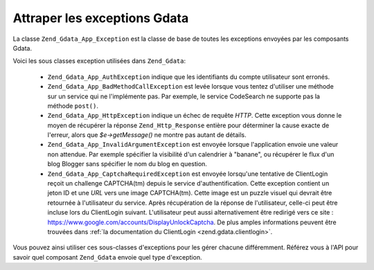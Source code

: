 .. _zend.gdata.exception:

Attraper les exceptions Gdata
=============================

La classe ``Zend_Gdata_App_Exception`` est la classe de base de toutes les exceptions envoyées par les composants
Gdata.

.. code-block:: php
   :linenos:

   try {
       $client =
           Zend_Gdata_ClientLogin::getHttpClient($username, $password);
   } catch(Zend_Gdata_App_Exception $ex) {
       // Affiche l'exception à l'utilisateur
       die($ex->getMessage());
   }

Voici les sous classes exception utilisées dans ``Zend_Gdata``:

   - ``Zend_Gdata_App_AuthException`` indique que les identifiants du compte utilisateur sont erronés.

   - ``Zend_Gdata_App_BadMethodCallException`` est levée lorsque vous tentez d'utiliser une méthode sur un
     service qui ne l'implémente pas. Par exemple, le service CodeSearch ne supporte pas la méthode ``post()``.

   - ``Zend_Gdata_App_HttpException`` indique un échec de requête *HTTP*. Cette exception vous donne le moyen de
     récupérer la réponse ``Zend_Http_Response`` entière pour déterminer la cause exacte de l'erreur, alors
     que *$e->getMessage()* ne montre pas autant de détails.

   - ``Zend_Gdata_App_InvalidArgumentException`` est envoyée lorsque l'application envoie une valeur non attendue.
     Par exemple spécifier la visibilité d'un calendrier à "banane", ou récupérer le flux d'un blog Blogger
     sans spécifier le nom du blog en question.

   - ``Zend_Gdata_App_CaptchaRequiredException`` est envoyée lorsqu'une tentative de ClientLogin reçoit un
     challenge CAPTCHA(tm) depuis le service d'authentification. Cette exception contient un jeton ID et une *URL*
     vers une image CAPTCHA(tm). Cette image est un puzzle visuel qui devrait être retournée à l'utilisateur du
     service. Après récupération de la réponse de l'utilisateur, celle-ci peut être incluse lors du
     ClientLogin suivant. L'utilisateur peut aussi alternativement être redirigé vers ce site :
     `https://www.google.com/accounts/DisplayUnlockCaptcha`_. De plus amples informations peuvent être trouvées
     dans :ref:`la documentation du ClientLogin <zend.gdata.clientlogin>`.



Vous pouvez ainsi utiliser ces sous-classes d'exceptions pour les gérer chacune différemment. Référez vous à
l'API pour savoir quel composant ``Zend_Gdata`` envoie quel type d'exception.

.. code-block:: php
   :linenos:

   try {
       $client =
           Zend_Gdata_ClientLogin::getHttpClient($username,
                                                 $password,
                                                 $service);
   } catch(Zend_Gdata_App_AuthException $authEx) {
       // identifiants fournis incorrects
       // Vous pourriez par exemple offrir une
       // seconde chance à l'utilisateur ici
       ...
   } catch(Zend_Gdata_App_HttpException $httpEx) {
       // les serveurs Google Data sont injoignables
       die($httpEx->getMessage);
   }



.. _`https://www.google.com/accounts/DisplayUnlockCaptcha`: https://www.google.com/accounts/DisplayUnlockCaptcha
